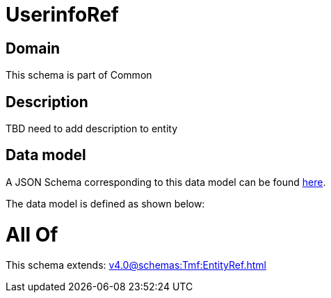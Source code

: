= UserinfoRef

[#domain]
== Domain

This schema is part of Common

[#description]
== Description

TBD need to add description to entity


[#data_model]
== Data model

A JSON Schema corresponding to this data model can be found https://tmforum.org[here].

The data model is defined as shown below:


= All Of 
This schema extends: xref:v4.0@schemas:Tmf:EntityRef.adoc[]
